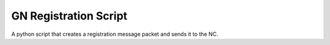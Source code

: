 GN Registration Script
------------------------------

A python script that creates a registration message packet and sends it to the NC. 